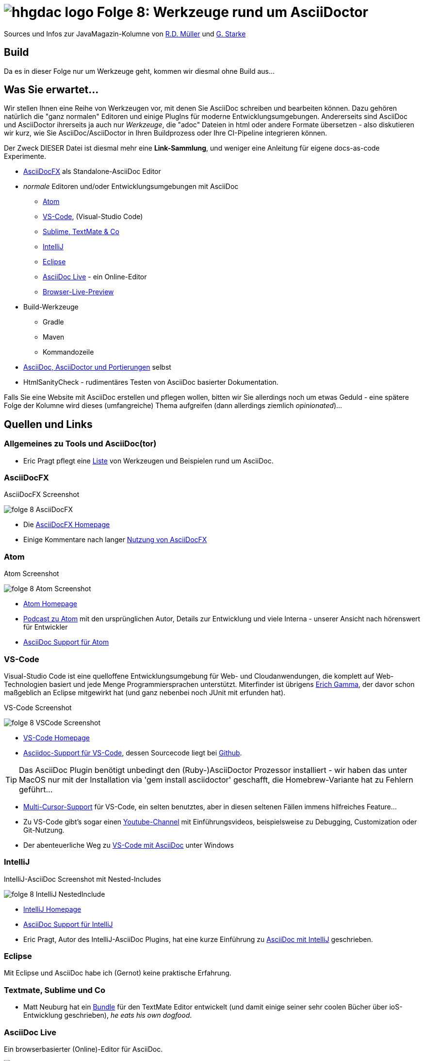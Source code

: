 = image:../hhgdac-logo.png[] Folge 8: Werkzeuge rund um AsciiDoctor

[small]
--
Sources und Infos zur JavaMagazin-Kolumne von https://rdmueller.github.io/[R.D. Müller] und http://gernotstarke.de[G. Starke]
--

== Build
Da es in dieser Folge nur um Werkzeuge geht, kommen wir diesmal ohne Build aus...

== Was Sie erwartet...

Wir stellen Ihnen eine Reihe von Werkzeugen vor, mit denen Sie AsciiDoc schreiben
und bearbeiten können. Dazu gehören natürlich die "ganz normalen" Editoren und
einige PlugIns für moderne Entwicklungsumgebungen.
Andererseits sind AsciiDoc und AsciiDoctor ihrerseits ja auch nur
_Werkzeuge_, die "adoc" Dateien in html oder andere Formate übersetzen -
also diskutieren wir kurz, wie Sie AsciiDoc/AsciiDoctor in Ihren Buildprozess oder Ihre CI-Pipeline integrieren können.

Der Zweck DIESER Datei ist diesmal mehr eine **Link-Sammlung**,
und weniger eine Anleitung für eigene docs-as-code Experimente.


* <<AsciiDocFX>> als Standalone-AsciiDoc Editor
* _normale_ Editoren und/oder Entwicklungsumgebungen mit AsciiDoc
** <<Atom>>
** <<VS-Code>>, (Visual-Studio Code)
** <<textmate-sublime, Sublime, TextMate & Co>>
** <<IntelliJ>>
** <<Eclipse>>
** <<AsciiDoc Live>> - ein Online-Editor
** <<Browser-Live-Preview>>

* Build-Werkzeuge
** Gradle
** Maven
** Kommandozeile

* <<asciidocports, AsciiDoc, AsciiDoctor und Portierungen>> selbst
* HtmlSanityCheck - rudimentäres Testen von AsciiDoc basierter
Dokumentation.

Falls Sie eine Website mit AsciiDoc erstellen und pflegen wollen,
bitten wir Sie allerdings noch um etwas Geduld - eine spätere Folge
der Kolumne wird dieses (umfangreiche) Thema aufgreifen
(dann allerdings ziemlich _opinionated_)...


== Quellen und Links

=== Allgemeines zu Tools und AsciiDoc(tor)
* Eric Pragt pflegt eine https://github.com/bodiam/awesome-asciidoc[Liste]
von Werkzeugen und Beispielen rund um AsciiDoc.

=== AsciiDocFX

.AsciiDocFX Screenshot
image:images/folge-8-AsciiDocFX.png[]

* Die https://asciidocfx.com/[AsciiDocFX Homepage]
* Einige Kommentare nach langer https://dev.to/mgroves/adventures-in-yak-shaving-asciidoc-with-visual-studio-code-ruby-and-gem[Nutzung von AsciiDocFX]


=== Atom

.Atom Screenshot
image:images/folge-8-Atom-Screenshot.png[]

* https://atom.io/[Atom Homepage]
* https://changelog.com/podcast/241[Podcast zu Atom] mit den ursprünglichen Autor,
Details zur Entwicklung und viele Interna - unserer Ansicht nach
hörenswert für Entwickler
* https://atom.io/users/asciidoctor[AsciiDoc Support für Atom]


=== VS-Code
Visual-Studio Code ist eine quelloffene Entwicklungsumgebung für Web- und Cloudanwendungen, die komplett
auf Web-Technologien basiert und jede Menge Programmiersprachen unterstützt. Miterfinder ist
übrigens https://entwickler.de/online/development/vs-code-interview-erich-gamma-253242.html[Erich Gamma],
der davor schon maßgeblich an Eclipse mitgewirkt hat (und ganz nebenbei noch JUnit mit erfunden hat).

.VS-Code Screenshot
image:images/folge-8-VSCode-Screenshot.png[]

* https://code.visualstudio.com/[VS-Code Homepage]
* https://marketplace.visualstudio.com/items?itemName=joaompinto.asciidoctor-vscode[Asciidoc-Support für VS-Code],
dessen Sourcecode liegt bei https://github.com/joaompinto/asciidoctor-vscode[Github].

TIP: Das AsciiDoc Plugin benötigt unbedingt den (Ruby-)AsciiDoctor Prozessor
installiert - wir haben das unter MacOS nur mit der Installation via 'gem install asciidoctor'
geschafft, die Homebrew-Variante hat zu Fehlern geführt...

* https://code.visualstudio.com/docs/editor/codebasics[Multi-Cursor-Support] für VS-Code, ein selten benutztes,
aber in diesen seltenen Fällen immens hilfreiches Feature...
* Zu VS-Code gibt's sogar einen
https://www.youtube.com/channel/UCs5Y5_7XK8HLDX0SLNwkd3w/videos[Youtube-Channel] mit Einführungsvideos, beispielsweise
zu Debugging, Customization oder Git-Nutzung.

* Der abenteuerliche Weg zu https://dev.to/mgroves/adventures-in-yak-shaving-asciidoc-with-visual-studio-code-ruby-and-gem[VS-Code mit AsciiDoc] unter Windows

=== IntelliJ

.IntelliJ-AsciiDoc Screenshot mit Nested-Includes
image:images/folge-8-IntelliJ-NestedInclude.png[]

* https://www.jetbrains.com/idea/[IntelliJ Homepage]
* https://plugins.jetbrains.com/plugin/7391-asciidoc[AsciiDoc Support für IntelliJ]
* Eric Pragt, Autor des IntelliJ-AsciiDoc Plugins, hat eine kurze Einführung
zu http://www.jworks.nl/2015/08/17/using-asciidoc-with-intellij-idea/[AsciiDoc mit IntelliJ] geschrieben.

=== Eclipse
Mit Eclipse und AsciiDoc habe ich (Gernot) keine praktische
Erfahrung.

[[textmate-sublime]]
=== Textmate, Sublime und Co
* Matt Neuburg hat ein https://github.com/mattneub/AsciiDoc-TextMate-2.tmbundle[Bundle]
für den TextMate Editor entwickelt (und damit einige seiner sehr coolen Bücher
  über ioS-Entwicklung geschrieben), _he eats his own dogfood_.


=== AsciiDoc Live
Ein browserbasierter (Online)-Editor für AsciiDoc.

image:images/folge-8-asciidoclive.png[]

=== Browser-Live-Preview

image:images/folge-8-browser-live-preview.png[]

* Auf der AsciiDoctor Homepage gibt's eine kurze Einführung
in http://asciidoctor.org/docs/editing-asciidoc-with-live-preview/[LivePreview]
für unterschiedliche Browser
* Die Plugins für Firefox, Chrome und Opera wurden bei
https://github.com/asciidoctor/asciidoctor-firefox-addon[Github]
entwickelt - allerdings nicht mehr aktiv weitergepflegt.
* Für Firefox gibt's auf der
https://addons.mozilla.org/de/firefox/addon/asciidoctorjs-live-preview/[Add-ons Seite eine unterstützte Version].

[[asciidocports]]
=== AsciiDoc, AsciiDoctor und Portierungen

1. AsciiDoc war die ursprüngliche https://github.com/asciidoc/asciidoc[Referenzimplementierung (in Python)]
von http://www.methods.co.nz/stuart.html[Stuart Rackham], die es seit ca. 2002 gibt.
Die http://asciidoc.org/[AsciiDoc Homepage], gleichzeitig Heimat der ursprünglichen Syntaxdefinition.
2. AsciiDoctor ist eine vollständige Neuimplementierung in Ruby,
die (im Gegensatz zur früheren Python-Version) signifikant auf Performance, Modularisierung
udn Erweiterbarkeit Wert legt. Sie wird maßgeblich von
https://www.linkedin.com/in/mojavelinux/de[Dan Allen]
(Twitter: https://twitter.com/mojavelinux?lang=de[@mojavelinux])] gepflegt.
http://asciidoctor.org/[AsciiDoctor Homepage].
3. https://github.com/asciidoctor/asciidoctor.js[AsciiDoc.js] ist eine JavaScript-Version von AsciiDoctor, die über Opal
Source-2-Source Compiler von Ruby in JavaScript übersetzt wird. Grundlage
für die in-Browser-live-Preview AddOns.
